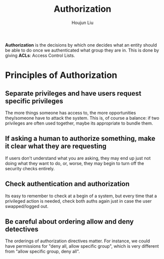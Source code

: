 :PROPERTIES:
:ID:       58946A38-D58F-4369-920F-7CD9BF07164D
:END:
#+TITLE: Authorization
#+AUTHOR: Houjun Liu

**Authorization** is the decisions by which one decides what an entity should be able to do once we authenticated what group they are in. This is done by giving **ACLs**: Access Control Lists.

* Principles of Authorization

** Separate privileges and have users request specific privileges
The more things someone has access to, the more opportunities they/someone have to attack the system. This is, of course a balance: if two privileges are often used together, maybe its appropriate to bundle them.

** If asking a human to authorize something, make it clear what they are requesting
If users don't understand what you are asking, they may end up just not doing what they want to do, or, worse, they may begin to turn off the security checks entirely.

** Check authentication and authorization
Its easy to remember to check at a begin of a system, but every time that a privileged action is needed, check both auths again just in case the user swapped/logged out.

** Be careful about ordering allow and deny detectives
The orderings of authorization directives matter. For instance, we could have permissions for "deny all, allow specific group", which is very different from "allow specific group, deny all".


